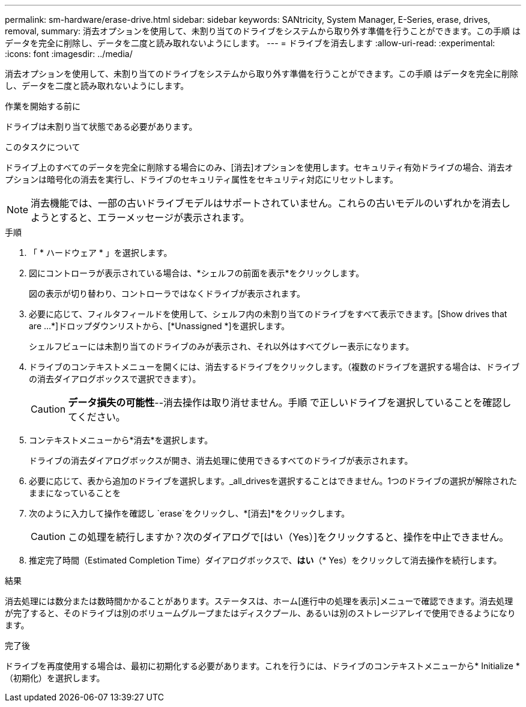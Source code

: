 ---
permalink: sm-hardware/erase-drive.html 
sidebar: sidebar 
keywords: SANtricity, System Manager, E-Series, erase, drives, removal, 
summary: 消去オプションを使用して、未割り当てのドライブをシステムから取り外す準備を行うことができます。この手順 はデータを完全に削除し、データを二度と読み取れないようにします。 
---
= ドライブを消去します
:allow-uri-read: 
:experimental: 
:icons: font
:imagesdir: ../media/


[role="lead"]
消去オプションを使用して、未割り当てのドライブをシステムから取り外す準備を行うことができます。この手順 はデータを完全に削除し、データを二度と読み取れないようにします。

.作業を開始する前に
ドライブは未割り当て状態である必要があります。

.このタスクについて
ドライブ上のすべてのデータを完全に削除する場合にのみ、[消去]オプションを使用します。セキュリティ有効ドライブの場合、消去オプションは暗号化の消去を実行し、ドライブのセキュリティ属性をセキュリティ対応にリセットします。

[NOTE]
====
消去機能では、一部の古いドライブモデルはサポートされていません。これらの古いモデルのいずれかを消去しようとすると、エラーメッセージが表示されます。

====
.手順
. 「 * ハードウェア * 」を選択します。
. 図にコントローラが表示されている場合は、*シェルフの前面を表示*をクリックします。
+
図の表示が切り替わり、コントローラではなくドライブが表示されます。

. 必要に応じて、フィルタフィールドを使用して、シェルフ内の未割り当てのドライブをすべて表示できます。[Show drives that are ...*]ドロップダウンリストから、[*Unassigned *]を選択します。
+
シェルフビューには未割り当てのドライブのみが表示され、それ以外はすべてグレー表示になります。

. ドライブのコンテキストメニューを開くには、消去するドライブをクリックします。（複数のドライブを選択する場合は、ドライブの消去ダイアログボックスで選択できます）。
+
[CAUTION]
====
*データ損失の可能性*--消去操作は取り消せません。手順 で正しいドライブを選択していることを確認してください。

====
. コンテキストメニューから*消去*を選択します。
+
ドライブの消去ダイアログボックスが開き、消去処理に使用できるすべてのドライブが表示されます。

. 必要に応じて、表から追加のドライブを選択します。_all_drivesを選択することはできません。1つのドライブの選択が解除されたままになっていることを
. 次のように入力して操作を確認し `erase`をクリックし、*[消去]*をクリックします。
+
[CAUTION]
====
この処理を続行しますか？次のダイアログで[はい（Yes）]をクリックすると、操作を中止できません。

====
. 推定完了時間（Estimated Completion Time）ダイアログボックスで、*はい*（* Yes）をクリックして消去操作を続行します。


.結果
消去処理には数分または数時間かかることがあります。ステータスは、ホーム[進行中の処理を表示]メニューで確認できます。消去処理が完了すると、そのドライブは別のボリュームグループまたはディスクプール、あるいは別のストレージアレイで使用できるようになります。

.完了後
ドライブを再度使用する場合は、最初に初期化する必要があります。これを行うには、ドライブのコンテキストメニューから* Initialize *（初期化）を選択します。
